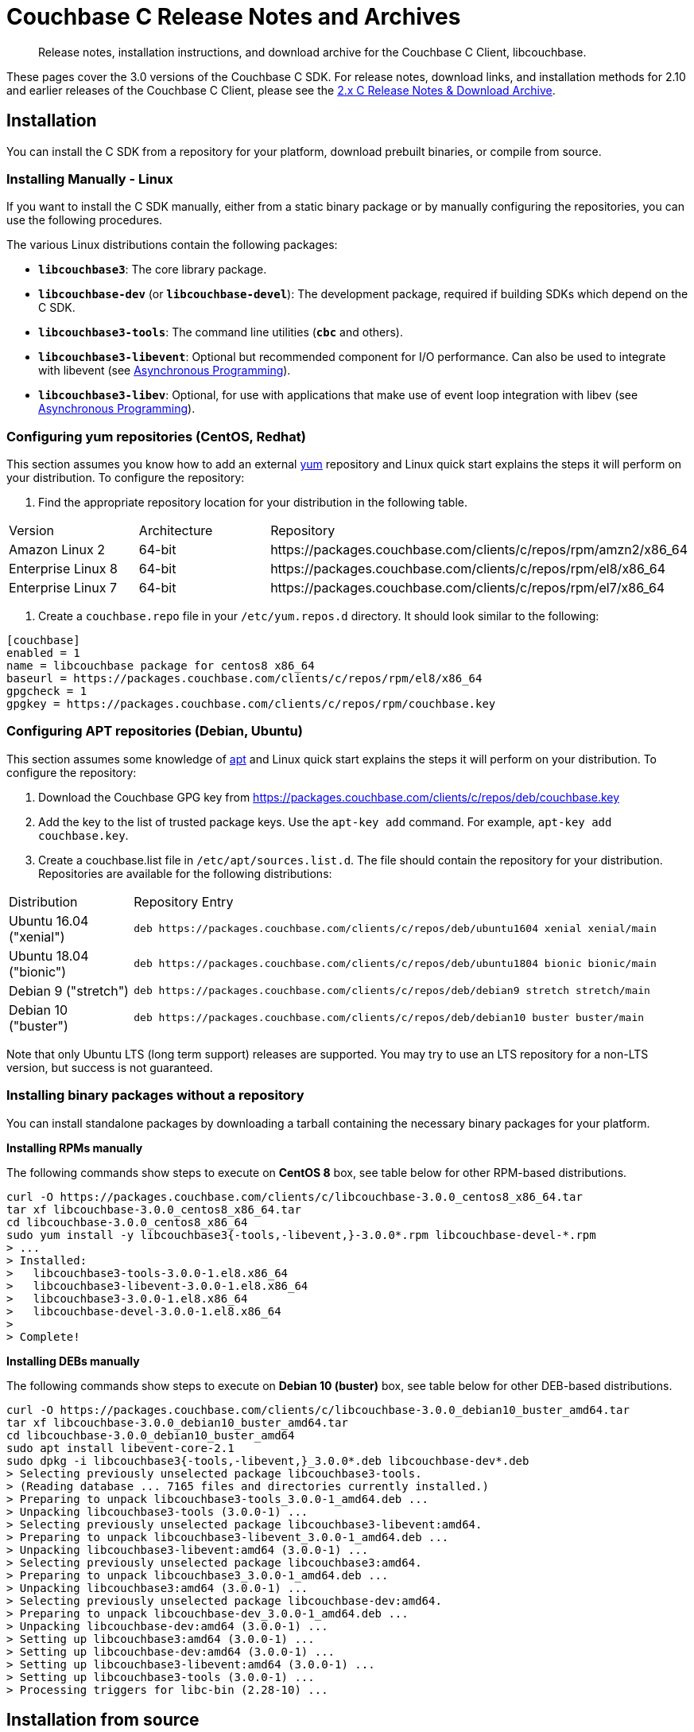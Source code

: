 = Couchbase C Release Notes and Archives
:navtitle: Release Notes
:page-topic-type: project-doc
:page-aliases: ROOT:sdk-release-notes,ROOT:relnotes-c-sdk,ROOT:release-notes

[abstract]
Release notes, installation instructions, and download archive for the Couchbase C Client, libcouchbase.

These pages cover the 3.0 versions of the Couchbase C SDK.
For release notes, download links, and installation methods for 2.10 and earlier releases of the Couchbase C Client, please see the xref:2.10@c-sdk::sdk-release-notes.adoc[2.x C Release Notes & Download Archive].

== Installation

You can install the C SDK from a repository for your platform, download prebuilt binaries, or compile from source.

// include::start-using-sdk.adoc[tag=macos]

// include::start-using-sdk.adoc[tag=linux]

=== Installing Manually - Linux

If you want to install the C SDK manually, either from a static binary package or by manually configuring the repositories, you can use the following procedures.

The various Linux distributions contain the following packages:

* ``**libcouchbase3**``: The core library package.
* ``**libcouchbase-dev**`` (or ``**libcouchbase-devel**``): The development package, required if building SDKs which depend on the C SDK.
* ``**libcouchbase3-tools**``: The command line utilities (`*cbc*` and others).
* ``**libcouchbase3-libevent**``: Optional but recommended component for I/O performance. Can also be used to integrate with libevent (see xref:howtos:concurrent-async-apis.adoc[Asynchronous Programming]).
* ``**libcouchbase3-libev**``: Optional, for use with applications that make use of event loop integration with libev (see xref:howtos:concurrent-async-apis.adoc[Asynchronous Programming]).

=== Configuring yum repositories (CentOS, Redhat)

This section assumes you know how to add an external http://yum.baseurl.org/[yum] repository and Linux quick start explains the steps it will perform on your distribution.
To configure the repository:

. Find the appropriate repository location for your distribution in the following table.

[cols="1,1,3"]
|===
| Version | Architecture | Repository
| Amazon Linux 2     | 64-bit | \https://packages.couchbase.com/clients/c/repos/rpm/amzn2/x86_64
| Enterprise Linux 8 | 64-bit | \https://packages.couchbase.com/clients/c/repos/rpm/el8/x86_64
| Enterprise Linux 7 | 64-bit | \https://packages.couchbase.com/clients/c/repos/rpm/el7/x86_64
|===

. Create a `couchbase.repo` file in your `/etc/yum.repos.d` directory.  It should look similar to the following:

[source]
----
[couchbase]
enabled = 1
name = libcouchbase package for centos8 x86_64
baseurl = https://packages.couchbase.com/clients/c/repos/rpm/el8/x86_64
gpgcheck = 1
gpgkey = https://packages.couchbase.com/clients/c/repos/rpm/couchbase.key
----

=== Configuring APT repositories (Debian, Ubuntu)

This section assumes some knowledge of https://wiki.debian.org/Apt[apt] and Linux quick start explains the steps it will perform on your distribution.
To configure the repository:

. Download the Couchbase GPG key from https://packages.couchbase.com/clients/c/repos/deb/couchbase.key
. Add the key to the list of trusted package keys.
Use the `apt-key add` command. For example, ``apt-key add couchbase.key``.
. Create a couchbase.list file in ``/etc/apt/sources.list.d``.
The file should contain the repository for your distribution.
Repositories are available for the following distributions:

[cols=".<2,.^9"]
|===
| Distribution            | Repository Entry
| Ubuntu 16.04 ("xenial") | ``deb \https://packages.couchbase.com/clients/c/repos/deb/ubuntu1604 xenial xenial/main``
| Ubuntu 18.04 ("bionic") | ``deb \https://packages.couchbase.com/clients/c/repos/deb/ubuntu1804 bionic bionic/main``
| Debian 9 ("stretch")    | ``deb \https://packages.couchbase.com/clients/c/repos/deb/debian9 stretch stretch/main``
| Debian 10 ("buster")    | ``deb \https://packages.couchbase.com/clients/c/repos/deb/debian10 buster buster/main``
|===

Note that only Ubuntu LTS (long term support) releases are supported.
You may try to use an LTS repository for a non-LTS version, but success is not guaranteed.

=== Installing binary packages without a repository

You can install standalone packages by downloading a tarball containing the necessary binary packages for your platform.

*Installing RPMs manually*

The following commands show steps to execute on *CentOS 8* box, see table below for other RPM-based distributions.

[source,bash]
----
curl -O https://packages.couchbase.com/clients/c/libcouchbase-3.0.0_centos8_x86_64.tar
tar xf libcouchbase-3.0.0_centos8_x86_64.tar
cd libcouchbase-3.0.0_centos8_x86_64
sudo yum install -y libcouchbase3{-tools,-libevent,}-3.0.0*.rpm libcouchbase-devel-*.rpm
> ...
> Installed:
>   libcouchbase3-tools-3.0.0-1.el8.x86_64
>   libcouchbase3-libevent-3.0.0-1.el8.x86_64
>   libcouchbase3-3.0.0-1.el8.x86_64
>   libcouchbase-devel-3.0.0-1.el8.x86_64
>
> Complete!
----

*Installing DEBs manually*

The following commands show steps to execute on *Debian 10 (buster)* box, see table below for other DEB-based distributions.

[source,bash]
----
curl -O https://packages.couchbase.com/clients/c/libcouchbase-3.0.0_debian10_buster_amd64.tar
tar xf libcouchbase-3.0.0_debian10_buster_amd64.tar
cd libcouchbase-3.0.0_debian10_buster_amd64
sudo apt install libevent-core-2.1
sudo dpkg -i libcouchbase3{-tools,-libevent,}_3.0.0*.deb libcouchbase-dev*.deb
> Selecting previously unselected package libcouchbase3-tools.
> (Reading database ... 7165 files and directories currently installed.)
> Preparing to unpack libcouchbase3-tools_3.0.0-1_amd64.deb ...
> Unpacking libcouchbase3-tools (3.0.0-1) ...
> Selecting previously unselected package libcouchbase3-libevent:amd64.
> Preparing to unpack libcouchbase3-libevent_3.0.0-1_amd64.deb ...
> Unpacking libcouchbase3-libevent:amd64 (3.0.0-1) ...
> Selecting previously unselected package libcouchbase3:amd64.
> Preparing to unpack libcouchbase3_3.0.0-1_amd64.deb ...
> Unpacking libcouchbase3:amd64 (3.0.0-1) ...
> Selecting previously unselected package libcouchbase-dev:amd64.
> Preparing to unpack libcouchbase-dev_3.0.0-1_amd64.deb ...
> Unpacking libcouchbase-dev:amd64 (3.0.0-1) ...
> Setting up libcouchbase3:amd64 (3.0.0-1) ...
> Setting up libcouchbase-dev:amd64 (3.0.0-1) ...
> Setting up libcouchbase3-libevent:amd64 (3.0.0-1) ...
> Setting up libcouchbase3-tools (3.0.0-1) ...
> Processing triggers for libc-bin (2.28-10) ...
----

== Installation from source

You may install the library from source either by downloading a source archive, or by checking out the https://github.com/couchbase/libcouchbase[git repository].
Follow the instructions in the archive's https://github.com/couchbase/libcouchbase/blob/master/README.markdown[README] for further instructions.

== Windows Installation

Windows binary packages can be found as downloads for each version listed below.
Included are the header files, release and debug variants of the DLLs and import libraries, and release and debug variants of the command line tools.
Note that the C SDK does not have any preferred installation path, and it is up to you to determine where to place ``libcouchbase.dll``.

Be sure to select the proper package for the compiler and architecture your application is using.

[NOTE]
====
If there are no binaries available for your Visual Studio version, then using a binary from any other Visual Studio version is _likely_ to work.
Most of the issues related to mixing Visual Studio binary versions involve changing and incompatible C++ APIs or incompatible C Runtime (CRT) objects and functions.
Since the Couchbase C SDK does not expose a C++ API, and since it does not directly expose any CRT functionality, it should be safe for use so long as your application can link to the library at compile-time.
The windows runtime linker will ensure that each binary is using the appropriate version of the Visual C Runtime (``MSVCRT.DLL``).
====

If for some reason you cannot use any of the prebuilt Windows binaries, follow the instructions in xref:#installation-from-source[__installation from source__ (above)] to build on Windows.

== Verifying Installed Package

The easiest way to verify installed package is to check its version using cbc tools. It requires package *libcouchbase3-tools* installed on Linux systems, for Windows *cbc.exe* included in the zip archive.
To verify the client run *cbc version* (*cbc.exe version* on Windows). Below is the output from version 3.0.0 on CentOS 8. It shows version along with git commit numbers. Then it prints default directory where IO plugins installed and enumerates the currently installed and available plugins. After that it reports whether OpenSSL linked to this particular version of libcouchbase, and displays the version number if it is accessible.

----
$ cbc version
cbc:
  Runtime: Version=3.0.0, Changeset=69f9a4eb8414f4bfd3824b863701d89a313401d5
  Headers: Version=3.0.0, Changeset=69f9a4eb8414f4bfd3824b863701d89a313401d5
  Build Timestamp: 2020-01-17 00:32:49
  Default plugin directory: /usr/lib64/libcouchbase
  IO: Default=libevent, Current=libevent, Accessible=libevent,select
  SSL Runtime: OpenSSL 1.1.1c FIPS  28 May 2019
  SSL Headers: OpenSSL 1.1.1c FIPS  28 May 2019
  Snappy: 1.1.1
  Tracing: SUPPORTED
  System: Linux-4.4.0-135-generic; x86_64
  CC: GNU 8.3.1; -O2 -g -pipe -Wall -Werror=format-security -Wp,-D_FORTIFY_SOURCE=2 -Wp,-D_GLIBCXX_ASSERTIONS -fexceptions -fstack-protector-strong -grecord-gcc-switches -specs=/usr/lib/rpm/redhat/redhat-hardened-cc1 -specs=/usr/lib/rpm/redhat/redhat-annobin-cc1 -m64 -mtune=generic -fasynchronous-unwind-tables -fstack-clash-protection -fcf-protection -fno-strict-aliasing -ggdb3 -pthread
  CXX: GNU 8.3.1; -O2 -g -pipe -Wall -Werror=format-security -Wp,-D_FORTIFY_SOURCE=2 -Wp,-D_GLIBCXX_ASSERTIONS -fexceptions -fstack-protector-strong -grecord-gcc-switches -specs=/usr/lib/rpm/redhat/redhat-hardened-cc1 -specs=/usr/lib/rpm/redhat/redhat-annobin-cc1 -m64 -mtune=generic -fasynchronous-unwind-tables -fstack-clash-protection -fcf-protection -fno-strict-aliasing -ggdb3 -pthread
----


[#latest-release]
== Version 3.0.1 (8 April 2020)

* https://issues.couchbase.com/browse/CCBC-1188[CCBC-1188]: 
cbc-pillowfight: fixed `--collection` switch.

* https://issues.couchbase.com/browse/CCBC-1173[CCBC-1173]: 
Fixed exporting `lcb_cmdquery_consistency_token_for_keyspace`.

* https://issues.couchbase.com/browse/CCBC-1168[CCBC-1168]: 
Exposed `max_parallelism` for query.

* https://issues.couchbase.com/browse/CCBC-1171[CCBC-1171]: 
Exposed `profile` option for query.

* https://issues.couchbase.com/browse/CCBC-1170[CCBC-1170]: 
Exposed `scan_wait` option for query.

* https://issues.couchbase.com/browse/CCBC-1159[CCBC-1159]: 
Fixed error codes for Management API.

* https://issues.couchbase.com/browse/MB-37768[MB-37768]: 
Fixed issue where `CMAKE_INSTALL_RPATH`was overriden, affecting cbc tools.

* https://issues.couchbase.com/browse/CCBC-1208[CCBC-1208]: 
Added a fail-fast retry strategy.

* https://issues.couchbase.com/browse/CCBC-1209[CCBC-1209]: 
Renamed functions of embedded `http_parser` to avoid name clash.

* Removed use of deprecated function `std::random_shuffle`. 
`std::random_shuffle` is deprecated in C++14, removed in C++17. 
Replaced with `std::shuffle`.

* Fixed several issues reported by coverity.

[cols="12,^8,23"]
|===
| Platform                      | Architecture | File
| Checksums                     | Any | https://packages.couchbase.com/clients/c/libcouchbase-3.0.1.sha256sum[libcouchbase-3.0.1.sha256sum]
| Source Archive                | Any | https://packages.couchbase.com/clients/c/libcouchbase-3.0.1.tar.gz[libcouchbase-3.0.1.tar.gz]
| Amazon Linux 2                | x64 | https://packages.couchbase.com/clients/c/libcouchbase-3.0.1_amzn2_x86_64.tar[libcouchbase-3.0.1_amzn2_x86_64.tar]
| Enterprise Linux 7            | x64 | https://packages.couchbase.com/clients/c/libcouchbase-3.0.1_centos7_x86_64.tar[libcouchbase-3.0.1_centos7_x86_64.tar]
| Enterprise Linux 8            | x64 | https://packages.couchbase.com/clients/c/libcouchbase-3.0.1_centos8_x86_64.tar[libcouchbase-3.0.1_centos8_x86_64.tar]
| Ubuntu 16.04 (xenial)         | x64 | https://packages.couchbase.com/clients/c/libcouchbase-3.0.1_ubuntu1604_xenial_amd64.tar[libcouchbase-3.0.1_ubuntu1604_xenial_amd64.tar]
| Ubuntu 18.04 (bionic)         | x64 | https://packages.couchbase.com/clients/c/libcouchbase-3.0.1_ubuntu1804_bionic_amd64.tar[libcouchbase-3.0.1_ubuntu1804_bionic_amd64.tar]
| Debian 9 (stretch)            | x64 | https://packages.couchbase.com/clients/c/libcouchbase-3.0.1_debian9_stretch_amd64.tar[libcouchbase-3.0.1_debian9_stretch_amd64.tar]
| Debian 10 (buster)            | x64 | https://packages.couchbase.com/clients/c/libcouchbase-3.0.1_debian10_buster_amd64.tar[libcouchbase-3.0.1_debian10_buster_amd64.tar]
| Visual Studio 2015 (VC14)     | x64 | https://packages.couchbase.com/clients/c/libcouchbase-3.0.1_vc14_amd64.zip[libcouchbase-3.0.1_vc14_amd64.zip]
| Visual Studio 2017 (VC15)     | x64 | https://packages.couchbase.com/clients/c/libcouchbase-3.0.1_vc15_amd64.zip[libcouchbase-3.0.1_vc15_amd64.zip]
| Visual Studio 2017 TLS (VC15) | x64 | https://packages.couchbase.com/clients/c/libcouchbase-3.0.1_vc15_amd64_openssl.zip[libcouchbase-3.0.1_vc15_amd64_openssl.zip]
|===

== Version 3.0.0 (17 January 2020)

This is the first GA release of the third generation C SDK.

// https://docs.couchbase.com/sdk-api/couchbase-c-client-3.0.0[API Reference]

* https://issues.couchbase.com/browse/CCBC-1152[CCBC-1152]:
Enabled `SCRAM-SHA*` SASL by default.

* https://issues.couchbase.com/browse/CCBC-1153[CCBC-1153]:
Renamed `lcb_wait3` to `lcb_wait`.

* https://issues.couchbase.com/browse/CCBC-1147[CCBC-1147]:
Return `LCB_SUCCESS` for `lcb_exists` when the document is missing.
`lcb_respexists_is_found` should be used on its response object to check the presense of the document.

* https://issues.couchbase.com/browse/CCBC-1152[CCBC-1152]:
Do not allow to use SASL PLAIN on non-TLS connections.
Compiling libcouchbase with OpenSSL is strongly recommended.

* https://issues.couchbase.com/browse/CCBC-1032[CCBC-1032]:
Use operation node to resolve collection and return timeout when collection cannot be resolved

* Added shortcut for query options to request metrics

* Do not fallback to single subdocument API when only one specification passed to `lcb_subdoc`.

* https://issues.couchbase.com/browse/CCBC-1137[CCBC-1137]:
Allow to retrieve error context for HTTP response (`lcb_http` API).

* https://issues.couchbase.com/browse/CCBC-1145[CCBC-1145]:
Expose endpoints in error context.

* https://issues.couchbase.com/browse/CCBC-1146[CCBC-1146]:
Expose user-cookie in retry handler.

* https://issues.couchbase.com/browse/CCBC-1148[CCBC-1148]:
Added NULL checks for enhanced error info.

* https://issues.couchbase.com/browse/CCBC-1075[CCBC-1075]:
Renamed "FTS" to "SEARCH" in the APIs.

* https://issues.couchbase.com/browse/CCBC-1073[CCBC-1073]:
Renamed "N1QL" to "QUERY" in the APIs.

* Fixed bucketless bootstrap for Server 6.0.

* Fixed various memory leaks. Improved build, testing and packaging systems.

[cols="12,^8,23"]
|===
| Platform                      | Architecture | File
| Checksums                     | Any | https://packages.couchbase.com/clients/c/libcouchbase-3.0.0.sha256sum[libcouchbase-3.0.0.sha256sum]
| Source Archive                | Any | https://packages.couchbase.com/clients/c/libcouchbase-3.0.0.tar.gz[libcouchbase-3.0.0.tar.gz]
| Amazon Linux 2                | x64 | https://packages.couchbase.com/clients/c/libcouchbase-3.0.0_amzn2_x86_64.tar[libcouchbase-3.0.0_amzn2_x86_64.tar]
| Enterprise Linux 7            | x64 | https://packages.couchbase.com/clients/c/libcouchbase-3.0.0_centos7_x86_64.tar[libcouchbase-3.0.0_centos7_x86_64.tar]
| Enterprise Linux 8            | x64 | https://packages.couchbase.com/clients/c/libcouchbase-3.0.0_centos8_x86_64.tar[libcouchbase-3.0.0_centos8_x86_64.tar]
| Ubuntu 16.04 (xenial)         | x64 | https://packages.couchbase.com/clients/c/libcouchbase-3.0.0_ubuntu1604_xenial_amd64.tar[libcouchbase-3.0.0_ubuntu1604_xenial_amd64.tar]
| Ubuntu 18.04 (bionic)         | x64 | https://packages.couchbase.com/clients/c/libcouchbase-3.0.0_ubuntu1804_bionic_amd64.tar[libcouchbase-3.0.0_ubuntu1804_bionic_amd64.tar]
| Debian 9 (stretch)            | x64 | https://packages.couchbase.com/clients/c/libcouchbase-3.0.0_debian9_stretch_amd64.tar[libcouchbase-3.0.0_debian9_stretch_amd64.tar]
| Debian 10 (buster)            | x64 | https://packages.couchbase.com/clients/c/libcouchbase-3.0.0_debian10_buster_amd64.tar[libcouchbase-3.0.0_debian10_buster_amd64.tar]
| Visual Studio 2015 (VC14)     | x64 | https://packages.couchbase.com/clients/c/libcouchbase-3.0.0_vc14_amd64.zip[libcouchbase-3.0.0_vc14_amd64.zip]
| Visual Studio 2017 (VC15)     | x64 | https://packages.couchbase.com/clients/c/libcouchbase-3.0.0_vc15_amd64.zip[libcouchbase-3.0.0_vc15_amd64.zip]
| Visual Studio 2019 (VC16)     | x64 | https://packages.couchbase.com/clients/c/libcouchbase-3.0.0_vc16_amd64.zip[libcouchbase-3.0.0_vc16_amd64.zip]
| Visual Studio 2017 TLS (VC15) | x64 | https://packages.couchbase.com/clients/c/libcouchbase-3.0.0_vc15_amd64_openssl.zip[libcouchbase-3.0.0_vc15_amd64_openssl.zip]
|===



== Pre-releases

Numerous _Alpha_ and _Beta_ releases were made in the run-up to the 3.0 release, and although unsupported, the release notes and download links are retained for archive purposes xref:3.0-pre-release-notes.adoc[here].
